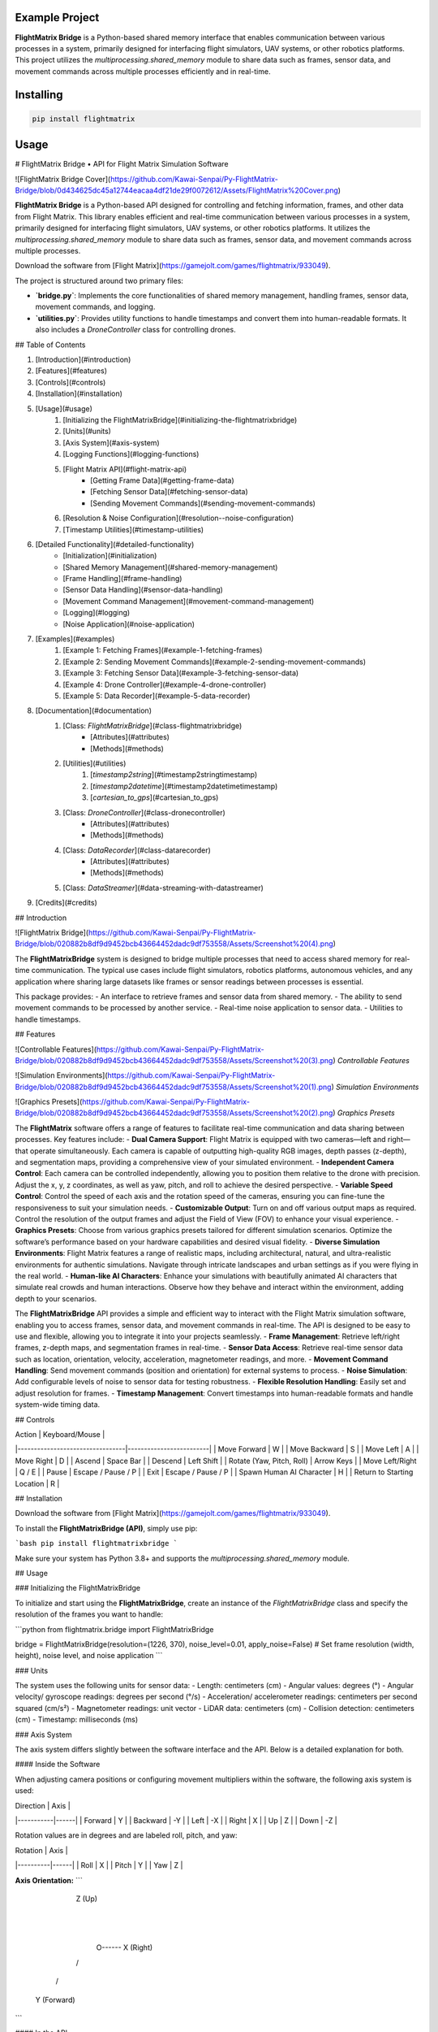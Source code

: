 Example Project
===============

**FlightMatrix Bridge** is a Python-based shared memory interface that enables communication between various processes in a system, primarily designed for interfacing flight simulators, UAV systems, or other robotics platforms. This project utilizes the `multiprocessing.shared_memory` module to share data such as frames, sensor data, and movement commands across multiple processes efficiently and in real-time.

Installing
============

.. code-block:: bash

    pip install flightmatrix

Usage
=====

# FlightMatrix Bridge • API for Flight Matrix Simulation Software

![FlightMatrix Bridge Cover](https://github.com/Kawai-Senpai/Py-FlightMatrix-Bridge/blob/0d434625dc45a12744eacaa4df21de29f0072612/Assets/FlightMatrix%20Cover.png)

**FlightMatrix Bridge** is a Python-based API designed for controlling and fetching information, frames, and other data from Flight Matrix. This library enables efficient and real-time communication between various processes in a system, primarily designed for interfacing flight simulators, UAV systems, or other robotics platforms. It utilizes the `multiprocessing.shared_memory` module to share data such as frames, sensor data, and movement commands across multiple processes.

Download the software from [Flight Matrix](https://gamejolt.com/games/flightmatrix/933049).

The project is structured around two primary files:

- **`bridge.py`**: Implements the core functionalities of shared memory management, handling frames, sensor data, movement commands, and logging.
- **`utilities.py`**: Provides utility functions to handle timestamps and convert them into human-readable formats. It also includes a `DroneController` class for controlling drones.

## Table of Contents

1. [Introduction](#introduction)
2. [Features](#features)
3. [Controls](#controls)
4. [Installation](#installation)
5. [Usage](#usage)
    1. [Initializing the FlightMatrixBridge](#initializing-the-flightmatrixbridge)
    2. [Units](#units)
    3. [Axis System](#axis-system)
    4. [Logging Functions](#logging-functions)
    5. [Flight Matrix API](#flight-matrix-api)
        - [Getting Frame Data](#getting-frame-data)
        - [Fetching Sensor Data](#fetching-sensor-data)
        - [Sending Movement Commands](#sending-movement-commands)
    6. [Resolution & Noise Configuration](#resolution--noise-configuration)
    7. [Timestamp Utilities](#timestamp-utilities)
6. [Detailed Functionality](#detailed-functionality)
    - [Initialization](#initialization)
    - [Shared Memory Management](#shared-memory-management)
    - [Frame Handling](#frame-handling)
    - [Sensor Data Handling](#sensor-data-handling)
    - [Movement Command Management](#movement-command-management)
    - [Logging](#logging)
    - [Noise Application](#noise-application)
7. [Examples](#examples)
    1. [Example 1: Fetching Frames](#example-1-fetching-frames)
    2. [Example 2: Sending Movement Commands](#example-2-sending-movement-commands)
    3. [Example 3: Fetching Sensor Data](#example-3-fetching-sensor-data)
    4. [Example 4: Drone Controller](#example-4-drone-controller)
    5. [Example 5: Data Recorder](#example-5-data-recorder)
8. [Documentation](#documentation)
    1. [Class: `FlightMatrixBridge`](#class-flightmatrixbridge)
        - [Attributes](#attributes)
        - [Methods](#methods) 
    2. [Utilities](#utilities)
        1. [`timestamp2string`](#timestamp2stringtimestamp)
        2. [`timestamp2datetime`](#timestamp2datetimetimestamp)
        3. [`cartesian_to_gps`](#cartesian_to_gps)
    3. [Class: `DroneController`](#class-dronecontroller)
          - [Attributes](#attributes)
          - [Methods](#methods)
    4. [Class: `DataRecorder`](#class-datarecorder)
          - [Attributes](#attributes)
          - [Methods](#methods)
    5. [Class: `DataStreamer`](#data-streaming-with-datastreamer)
9. [Credits](#credits)

## Introduction

![FlightMatrix Bridge](https://github.com/Kawai-Senpai/Py-FlightMatrix-Bridge/blob/020882b8df9d9452bcb43664452dadc9df753558/Assets/Screenshot%20(4).png)

The **FlightMatrixBridge** system is designed to bridge multiple processes that need to access shared memory for real-time communication. The typical use cases include flight simulators, robotics platforms, autonomous vehicles, and any application where sharing large datasets like frames or sensor readings between processes is essential.

This package provides:
- An interface to retrieve frames and sensor data from shared memory.
- The ability to send movement commands to be processed by another service.
- Real-time noise application to sensor data.
- Utilities to handle timestamps.

## Features

![Controllable Features](https://github.com/Kawai-Senpai/Py-FlightMatrix-Bridge/blob/020882b8df9d9452bcb43664452dadc9df753558/Assets/Screenshot%20(3).png)
*Controllable Features*

![Simulation Environments](https://github.com/Kawai-Senpai/Py-FlightMatrix-Bridge/blob/020882b8df9d9452bcb43664452dadc9df753558/Assets/Screenshot%20(1).png)
*Simulation Environments*

![Graphics Presets](https://github.com/Kawai-Senpai/Py-FlightMatrix-Bridge/blob/020882b8df9d9452bcb43664452dadc9df753558/Assets/Screenshot%20(2).png)
*Graphics Presets*

The **FlightMatrix** software offers a range of features to facilitate real-time communication and data sharing between processes. Key features include:
- **Dual Camera Support**: Flight Matrix is equipped with two cameras—left and right—that operate simultaneously. Each camera is capable of outputting high-quality RGB images, depth passes (z-depth), and segmentation maps, providing a comprehensive view of your simulated environment.
- **Independent Camera Control**: Each camera can be controlled independently, allowing you to position them relative to the drone with precision. Adjust the x, y, z coordinates, as well as yaw, pitch, and roll to achieve the desired perspective.
- **Variable Speed Control**: Control the speed of each axis and the rotation speed of the cameras, ensuring you can fine-tune the responsiveness to suit your simulation needs.
- **Customizable Output**: Turn on and off various output maps as required. Control the resolution of the output frames and adjust the Field of View (FOV) to enhance your visual experience.
- **Graphics Presets**: Choose from various graphics presets tailored for different simulation scenarios. Optimize the software’s performance based on your hardware capabilities and desired visual fidelity.
- **Diverse Simulation Environments**: Flight Matrix features a range of realistic maps, including architectural, natural, and ultra-realistic environments for authentic simulations. Navigate through intricate landscapes and urban settings as if you were flying in the real world.
- **Human-like AI Characters**: Enhance your simulations with beautifully animated AI characters that simulate real crowds and human interactions. Observe how they behave and interact within the environment, adding depth to your scenarios.

The **FlightMatrixBridge** API provides a simple and efficient way to interact with the Flight Matrix simulation software, enabling you to access frames, sensor data, and movement commands in real-time. The API is designed to be easy to use and flexible, allowing you to integrate it into your projects seamlessly.
- **Frame Management**: Retrieve left/right frames, z-depth maps, and segmentation frames in real-time.
- **Sensor Data Access**: Retrieve real-time sensor data such as location, orientation, velocity, acceleration, magnetometer readings, and more.
- **Movement Command Handling**: Send movement commands (position and orientation) for external systems to process.
- **Noise Simulation**: Add configurable levels of noise to sensor data for testing robustness.
- **Flexible Resolution Handling**: Easily set and adjust resolution for frames.
- **Timestamp Management**: Convert timestamps into human-readable formats and handle system-wide timing data.

## Controls

| Action                          | Keyboard/Mouse          |
|---------------------------------|-------------------------|
| Move Forward                    | W                       |
| Move Backward                   | S                       |
| Move Left                       | A                       |
| Move Right                      | D                       |
| Ascend                          | Space Bar               |
| Descend                         | Left Shift              |
| Rotate (Yaw, Pitch, Roll)       | Arrow Keys              |
| Move Left/Right                 | Q / E                   |
| Pause                           | Escape / Pause / P      |
| Exit                            | Escape / Pause / P      |
| Spawn Human AI Character        | H                       |
| Return to Starting Location     | R                       |

## Installation

Download the software from [Flight Matrix](https://gamejolt.com/games/flightmatrix/933049).

To install the **FlightMatrixBridge (API)**, simply use pip:

```bash
pip install flightmatrixbridge
```

Make sure your system has Python 3.8+ and supports the `multiprocessing.shared_memory` module.

## Usage

### Initializing the FlightMatrixBridge

To initialize and start using the **FlightMatrixBridge**, create an instance of the `FlightMatrixBridge` class and specify the resolution of the frames you want to handle:

```python
from flightmatrix.bridge import FlightMatrixBridge

bridge = FlightMatrixBridge(resolution=(1226, 370), noise_level=0.01, apply_noise=False)  # Set frame resolution (width, height), noise level, and noise application
```

### Units

The system uses the following units for sensor data:
- Length: centimeters (cm)
- Angular values: degrees (°)
- Angular velocity/ gyroscope readings: degrees per second (°/s)
- Acceleration/ accelerometer readings: centimeters per second squared (cm/s²) 
- Magnetometer readings: unit vector
- LiDAR data: centimeters (cm)
- Collision detection: centimeters (cm)
- Timestamp: milliseconds (ms)

### Axis System

The axis system differs slightly between the software interface and the API. Below is a detailed explanation for both.

#### Inside the Software

When adjusting camera positions or configuring movement multipliers within the software, the following axis system is used:

| Direction | Axis |
|-----------|------|
| Forward   | Y    |
| Backward  | -Y   |
| Left      | -X   |
| Right     | X    |
| Up        | Z    |
| Down      | -Z   |

Rotation values are in degrees and are labeled roll, pitch, and yaw:

| Rotation | Axis |
|----------|------|
| Roll     | X    |
| Pitch    | Y    |
| Yaw      | Z    |

**Axis Orientation:**
```
       Z (Up)
        |
        |
        |
        O------ X (Right)
       /
      /
     Y (Forward)
```

#### In the API

The API uses a different axis system for movement commands and sensor data:

| Direction | Axis |
|-----------|------|
| Forward   | X    |
| Backward  | -X   |
| Left      | -Y   |
| Right     | X    |
| Up        | Z    |
| Down      | -Z   |

Rotation values are in degrees and are labeled roll, pitch, and yaw:

| Rotation | Axis |
|----------|------|
| Roll     | X    |
| Pitch    | Y    |
| Yaw      | Z    |

**Axis Orientation:**
```
       Z (Up)
        |
        |
        |
        O------ Y (Right)
       /
      /
     X (Forward)
```

### Logging Functions

You can configure logging based on your needs. The logging system provides flexibility to output logs either to the console or a file, and supports different log levels (`DEBUG`, `INFO`, `WARNING`, `ERROR`, `SUCCESS`).

```python
# Set log level to 'DEBUG'
bridge.set_log_level('DEBUG')

# Enable logging to file
bridge.set_write_to_file(True)
```

### Flight Matrix API

The core functionalities include retrieving frames, fetching sensor data, and sending movement commands.

#### Getting Frame Data

You can retrieve frames from both the left and right cameras. You also have access to depth and segmentation data.

```python
# Retrieve right camera frame
right_frame = bridge.get_right_frame()

# Retrieve left camera frame
left_frame = bridge.get_left_frame()

# Retrieve z-depth for the right camera
right_zdepth = bridge.get_right_zdepth()

# Retrieve segmentation frame for the left camera
left_seg = bridge.get_left_seg()
```

#### Fetching Sensor Data

The bridge allows real-time access to sensor data from the shared memory block. This data includes location, orientation, velocity, acceleration, and more.

```python
sensor_data = bridge.get_sensor_data()
print(sensor_data)
```

#### Sending Movement Commands

To send movement commands (position and orientation) to a system, use the `send_movement_command` method.

```python
# Send movement command (x, y, z, roll, pitch, yaw)
bridge.send_movement_command(1.0, 2.0, 3.0, 0.1, 0.2, 0.3)
```

### Resolution & Noise Configuration

You can adjust the frame resolution dynamically and control noise levels applied to sensor data.

```python
# Set a new resolution for frames
bridge.set_resolution(1280, 720)

# Set noise level for sensor data
bridge.set_noise_level(0.05)

# Enable or disable noise application
bridge.set_apply_noise(True)
```

### Timestamp Utilities

The `utilities.py` file provides functions to convert timestamps from milliseconds into human-readable formats and to `datetime` objects.

```python
from flightmatrix.utilities import timestamp2string, timestamp2datetime

# Convert timestamp to string
timestamp_string = timestamp2string(1633029600000)
print(timestamp_string)  # Output: '2021-10-01 00:00:00:000'

# Convert timestamp to datetime object
timestamp_dt = timestamp2datetime(1633029600000)
print(timestamp_dt)  # Output: datetime object in UTC
```

## Detailed Functionality

### Initialization

Upon initialization, the `FlightMatrixBridge` class sets up shared memory blocks for frames, sensor data, and movement commands. It also configures the resolution and frame shapes.

### Shared Memory Management

The shared memory blocks are initialized using `multiprocessing.shared_memory.SharedMemory`, providing fast, low-latency access to the data. Each memory block corresponds to specific data types like frames, sensor readings, or movement commands.

The memory block names and their associated data are defined in the `memory_names` dictionary within the `FlightMatrixBridge` class:

- `right_frame`: Stores the right camera frame.
- `left_frame`: Stores the left camera frame.
- `right_zdepth`: Z-depth map for the right camera.
- `left_zdepth`: Z-depth map for the left camera.
- `right_seg`: Segmentation data for the right camera.
- `left_seg`: Segmentation data for the left camera.
- `sensor_data`: Sensor data shared memory.
- `movement_command`: Memory block for sending movement commands.

### Frame Handling

Frames can be retrieved from the shared memory using the `_get_frame` method. The frames are stored as NumPy arrays and can be either 1-channel (grayscale) or 3-channel (RGB).

### Sensor Data Handling

The `get_sensor_data` method retrieves sensor readings from the shared memory. The sensor data includes:

- Location `(x, y, z)` in *centimeters*
- Orientation `(roll, pitch, yaw)` in *degrees*
- gyroscope `(x, y, z)` in *degrees per second*
- accelerometer `(x, y, z)` in *cm/s^2*
- Magnetometer readings `(x, y, z)` in *unit vector*
- LiDAR data `(LiDARForward, LiDARBackward, LiDARLeft, LiDARRight, LiDARBottom) or (Y, -Y, -X, X, -Z)` in *centimeters*
- Collision detection status `(True/False, LocationX, LocationY, LocationZ)` in *centimeters*
- Timestamp in *milliseconds*

### Movement Command Management

Movement commands are written to shared memory using `send_movement_command`. These commands include the position and orientation of the system and are stored as six floating-point values.

### Logging

The logging system is highly configurable and provides essential feedback about the system's operations. You can adjust the verbosity of the logs and decide whether to write them to a file.

### Noise Application

To simulate real-world noise in sensor data, noise can be added using Gaussian distribution. This feature is optional and can be enabled/disabled dynamically.

## Examples

### Example 1: Fetching Frames

```python
import cv2
from flightmatrix.bridge import FlightMatrixBridge
from flightmatrix.utilities import timestamp2string
import ultraprint.common as p

# Initialize the FlightMatrixBridge
bridge = FlightMatrixBridge()

# Start a loop to continuously fetch and display frames
while True:
    # Fetch the left and right frames
    left_frame_data = bridge.get_left_frame()
    right_frame_data = bridge.get_right_frame()

    # Fetch the z-depth frames for both left and right
    left_zdepth_data = bridge.get_left_zdepth()
    right_zdepth_data = bridge.get_right_zdepth()

    # Retrieve the actual frame arrays and timestamps
    left_frame = left_frame_data['frame']
    right_frame = right_frame_data['frame']

    left_zdepth = left_zdepth_data['frame']
    right_zdepth = right_zdepth_data['frame']
    
    left_timestamp = left_frame_data['timestamp']
    right_timestamp = right_frame_data['timestamp']

    # Convert timestamps to human-readable format
    left_timestamp = timestamp2string(left_timestamp)
    right_timestamp = timestamp2string(right_timestamp)

    # Display the frames in OpenCV windows
    cv2.imshow("Left Frame", left_frame)
    cv2.imshow("Right Frame", right_frame)

    cv2.imshow("Left Z-Depth", left_zdepth)
    cv2.imshow("Right Z-Depth", right_zdepth)

    # Print timestamps for each frame (optional)
    p.purple(f"Left Frame Timestamp: {left_timestamp}")
    p.purple(f"Right Frame Timestamp: {right_timestamp}")

    # Print timestamps for z-depth frames (optional)
    p.lgray(f"Left Z-Depth Timestamp: {left_timestamp}")
    p.lgray(f"Right Z-Depth Timestamp: {right_timestamp}")

    # Break the loop when 'q' is pressed
    if cv2.waitKey(1) & 0xFF == ord('q'):
        break

# Release OpenCV windows
cv2.destroyAllWindows()
```

### Example 2: Sending Movement Commands

```python
from flightmatrix.bridge import FlightMatrixBridge

# Initialize the bridge
bridge = FlightMatrixBridge()

# Send a movement command (x, y, z, roll, pitch, yaw)
bridge.send_movement_command(0.5, 1.0, 0.8, 0.0, 0.1, 0.2)
```

In order to reset/stop the movement, you can send a command with all zeros:

```python
bridge.send_movement_command(0.0, 0.0, 0.0, 0.0, 0.0, 0.0)
```

### Example 3: Fetching Sensor Data

```python
from flightmatrix.bridge import FlightMatrixBridge

# Initialize the bridge
bridge = FlightMatrixBridge(resolution=(1226, 370), noise_level=0.01, apply_noise=False)  # Set frame resolution (width, height), noise level, and noise application

# Fetch sensor data
sensor_data = bridge.get_sensor_data()

# Check for errors
if sensor_data.get('error'):
    print("Error fetching sensor data:", sensor_data['error'])
else:
    # Extract sensor readings
    location = sensor_data['location']
    orientation = sensor_data['orientation']
    gyroscope = sensor_data['gyroscope']
    accelerometer = sensor_data['accelerometer']
    magnetometer = sensor_data['magnetometer']
    lidar = sensor_data['lidar']
    collision = sensor_data['collision']
    timestamp = sensor_data['timestamp']

    # Display sensor data in a readable format
    print("Sensor Data:")
    print("-----------------------")
    print(f"Timestamp: {timestamp} ms")
    print(f"Location (cm): X={location[0]:.2f}, Y={location[1]:.2f}, Z={location[2]:.2f}")
    print(f"Orientation (degrees): Roll={orientation[0]:.2f}, Pitch={orientation[1]:.2f}, Yaw={orientation[2]:.2f}")
    print(f"Gyroscope (deg/s): X={gyroscope[0]:.2f}, Y={gyroscope[1]:.2f}, Z={gyroscope[2]:.2f}")
    print(f"Accelerometer (cm/s²): X={accelerometer[0]:.2f}, Y={accelerometer[1]:.2f}, Z={accelerometer[2]:.2f}")
    print(f"Magnetometer (unit vector): X={magnetometer[0]:.2f}, Y={magnetometer[1]:.2f}, Z={magnetometer[2]:.2f}")
    print(f"LiDAR Data (cm): Forward={lidar[0]:.2f}, Backward={lidar[1]:.2f}, Left={lidar[2]:.2f}, Right={lidar[3]:.2f}, Bottom={lidar[4]:.2f}")
    print(f"Collision Detection: Status={collision[0]}, Location (cm): X={collision[1]:.2f}, Y={collision[2]:.2f}, Z={collision[3]:.2f}")

```

### Example 4: Drone Controller

```python

from flightmatrix.bridge import FlightMatrixBridge
from flightmatrix.utilities import DroneController

# Example Usage
bridge = FlightMatrixBridge()
drone = DroneController(bridge)

# Move forward by 1.0 (positive y-axis)
drone.move_forward(1.0)

# Ascend by 0.5 (positive z-axis)
drone.ascend(0.5)

# Rotate in yaw by 0.3
drone.rotate_yaw(0.3)

# Stop only rotation (keep movement intact)
drone.stop_rotation()

# Stop all movement and rotation
drone.stop()

# Hover in place and rotate at 0.5 speed for 5 seconds
drone.hover_and_rotate(0.5, 5)
  
```

### Example 5: Data Recorder

```python

from flightmatrix.bridge import FlightMatrixBridge
from flightmatrix.utilities import DataRecorder
import time

# Example usage (Record data each second for 120 seconds)
if __name__ == "__main__":
    bridge = FlightMatrixBridge()
    recorder = DataRecorder(bridge, base_dir="Sample_Recordings", 
                            record_left_frame=True, 
                            record_right_frame=True, 
                            record_left_zdepth=True, 
                            record_right_zdepth=True, 
                            record_left_seg=True, 
                            record_right_seg=True, 
                            record_sensor_data=True,
                            record_sensor_data_interval=1)
    
    recorder.start_recording()

    time.sleep(120)  # Record for 120 seconds

    recorder.stop_recording()
```

## Documentation

#### Class: `FlightMatrixBridge`
This class interfaces with the Flight Matrix system using shared memory for inter-process communication. It manages frames, timestamps, and movement commands, enabling seamless data sharing between processes.

---

##### **Attributes:**

- `width (int)`: The width of the frame, initialized by the resolution provided.
  
- `height (int)`: The height of the frame, initialized by the resolution provided.

- `frame_shape (tuple)`: Tuple representing the shape of the frame as `(height, width)`.

- `frame_shape_3ch (tuple)`: Tuple representing the shape of the frame with 3 channels as `(height, width, 3)`.

- `noise_level (float)`: Specifies the level of noise to be applied. Defaults to `0.01`.

- `apply_noise (bool)`: Boolean flag that determines whether noise should be applied. Defaults to `False`.

- `memory_names (dict)`: Dictionary mapping keys to shared memory block names. Used for storing frame, depth, segmentation, and movement command data.

- `log (Logger)`: A logger instance used for logging events and debugging messages.

- `shm (dict)`: Dictionary storing the shared memory objects for frame data.

- `shm_timestamps (dict)`: Dictionary storing the shared memory objects for timestamps.

- `num_floats (int)`: Number of float values stored in shared memory for movement commands. Defaults to `6`. Do not edit this value.

---

##### **Methods:**

---

###### **`__init__(self, resolution=(1226, 370), noise_level=0.01, apply_noise=False)`**

**Description:**  
Initializes the `FlightMatrixBridge` class by setting up shared memory, logging, and configuring noise settings.

**Args:**  
- `resolution (tuple, optional)`: A tuple specifying the frame's width and height. Defaults to `(1226, 370)`.
- `noise_level (float, optional)`: Specifies the level of noise to be applied to sensor data. Defaults to `0.01`.
- `apply_noise (bool, optional)`: Boolean flag that determines whether noise should be applied to sensor data. Defaults to `False`.

**Example:**
```python
bridge = FlightMatrixBridge(resolution=(800, 600), noise_level=0.05, apply_noise=True)
```

---

###### **`set_log_level(self, log_level='INFO')`**

**Description:**  
Sets the logging level for the logger instance to control the verbosity of log output.

**Args:**  
- `log_level (str)`: Desired log level (`'DEBUG'`, `'INFO'`, `'WARNING'`, `'ERROR'`). Default is `'INFO'`.

**Returns:**  
None.

**Example:**
```python
bridge.set_log_level('DEBUG')
```

---

###### **`set_write_to_file(self, write_to_file)`**

**Description:**  
Sets whether the logging should be written to a file or not.

**Args:**  
- `write_to_file (bool)`: If `True`, log messages will be written to a file; otherwise, they won't.

**Returns:**  
None.

**Example:**
```python
bridge.set_write_to_file(True)
```

---

###### **`_initialize_shared_memory(self)`**

**Description:**  
Initializes shared memory blocks for frames and timestamps based on the keys stored in `memory_names`. If the shared memory block for a specific key is not available, a warning will be logged.

**Raises:**  
- `FileNotFoundError`: If the shared memory block for a key does not exist.

**Returns:**  
None.

**Example:**
```python
bridge._initialize_shared_memory()
```

---

###### **`_initialize_movement_command_memory(self)`**

**Description:**  
Sets up shared memory for movement commands (`x, y, z, roll, pitch, yaw`) and an availability flag. If the shared memory block exists, it will attach to it; otherwise, it will create a new block.

**Raises:**  
- `FileExistsError`: If the shared memory block already exists when trying to create it.

**Returns:**  
None.

**Example:**
```python
bridge._initialize_movement_command_memory()
```

---

###### **`_get_frame(self, key, channels=3)`**

**Description:**  
Retrieves a frame from shared memory. Handles both 3-channel and single-channel frame retrieval.

**Args:**  
- `key (str)`: Key identifying the shared memory segment.
- `channels (int, optional)`: Number of channels in the frame, default is `3`.

**Returns:**  
- `dict`: A dictionary with:
  - `'frame' (np.ndarray or None)`: The retrieved frame or `None` if an error occurred.
  - `'timestamp' (any or None)`: The timestamp associated with the frame or `None` if an error occurred.
  - `'error' (str or None)`: Error message, if any.

**Raises:**  
- `Warning`: If shared memory is not available or if there is a resolution mismatch.

**Example:**
```python
frame_data = bridge._get_frame('right_frame', channels=3)
```

---

###### **`_get_timestamp(self, key)`**

**Description:**  
Retrieves the timestamp associated with the frame stored in shared memory.

**Args:**  
- `key (str)`: Key identifying the shared memory segment for the timestamp.

**Returns:**  
- `int or None`: The timestamp as an integer, or `None` if not available.

**Example:**
```python
timestamp = bridge._get_timestamp('right_frame')
```

---

###### **`add_noise(self, data)`**

**Description:**  
Adds Gaussian noise to the given data based on the configured noise level.

**Args:**  
- `data (np.ndarray)`: The data (typically a frame) to which noise will be added.

**Returns:**  
- `np.ndarray`: The noisy data.

**Example:**
```python
noisy_frame = bridge.add_noise(frame_data)
```

---

###### **`get_sensor_data(self)`**

**Description:**  
Retrieves sensor data from shared memory and returns it as a dictionary.  
If the sensor data is not available in shared memory, a warning is logged,  
and a dictionary with all sensor fields set to None and an error message is returned.  
The sensor data includes:
- location: 3 floats representing the location coordinates.
- orientation: 3 floats representing the orientation.
- gyroscope: 3 floats representing the gyroscope readings.
- accelerometer: 3 floats representing the accelerometer readings.
- magnetometer: 3 floats representing the magnetometer readings.
- lidar: 5 floats representing the lidar readings.
- collision: 4 floats representing the collision data.
- timestamp: The timestamp of the sensor data.

If noise application is enabled, noise is added to the gyroscope, accelerometer,  
magnetometer, and lidar data.

**Returns:**  
- `dict`: A dictionary containing the sensor data or an error message if the data is not available.

**Example:**
```python
sensor_data = bridge.get_sensor_data()
```

---

###### **`send_movement_command(self, x, y, z, roll, pitch, yaw)`**

**Description:**  
Sends movement command values (`x, y, z, roll, pitch, yaw`) to the shared memory block.

**Args:**  
- `x (float)`: Movement in the X-axis.
- `y (float)`: Movement in the Y-axis.
- `z (float)`: Movement in the Z-axis.
- `roll (float)`: Roll rotation.
- `pitch (float)`: Pitch rotation.
- `yaw (float)`: Yaw rotation.

**Returns:**  
None.

**Example:**
```python
bridge.send_movement_command(1.0, 0.5, -1.0, 0.2, 0.1, -0.3)
```

---

###### **`_write_movement_command(self, commands)`**

**Description:**  
Writes the movement commands to shared memory.

**Args:**  
- `commands (list of float)`: List of movement command values (`[x, y, z, roll, pitch, yaw]`).

**Returns:**  
None.

**Example:**
```python
bridge._write_movement_command([1.0, 0.5, -1.0, 0.2, 0.1, -0.3])
```

---

###### **`set_resolution(self, width, height)`**

**Description:**  
Sets the resolution of the frames by updating the `width` and `height` attributes and recalculating the frame shapes.

**Args:**  
- `width (int)`: Width of the frames.
- `height (int)`: Height of the frames.

**Returns:**  
None.

**Example:**
```python
bridge.set_resolution(800, 600)
```

---

###### **`set_noise_level(self, noise_level)`**

**Description:**  
Sets the noise level for the frames.

**Args:**  
- `noise_level (float)`: The level of noise to apply.

**Returns:**  
None.

**Example:**
```python
bridge.set_noise_level(0.05)
```

---

###### **`set_apply_noise(self, apply_noise)`**

**Description:**  
Sets whether noise should be applied to frames.

**Args:**  
- `apply_noise (bool)`: Whether to apply noise (`True` or `False`).

**Returns:**  
None.

**Example:**
```python
bridge.set_apply_noise(True)
```

---

###### **`get_right_frame(self)`**

**Description:**  
Retrieves the right frame from shared memory.

**Returns:**  
- `dict`: A dictionary with:
  - `'frame' (np.ndarray or None)`: The retrieved right frame or `None` if an error occurred.
  - `'timestamp' (int or None)`: The timestamp associated with the right frame or `None` if an error occurred.
  - `'error' (str or None)`: Error message, if any.

**Example:**
```python
right_frame_data = bridge.get_right_frame()
```

---

###### **`get_left_frame(self)`**

**Description:**  
Retrieves the left frame from shared memory.

**Returns:**  
- `dict`: A dictionary with:
  - `'frame' (np.ndarray or None)`: The retrieved left frame or `None` if an error occurred.
  - `'timestamp' (int or None)`: The timestamp associated with the left frame or `None` if an error occurred.
  - `'error' (str or None)`: Error message, if any.

**Example:**
```python
left_frame_data = bridge.get_left_frame()
```

---

###### **`get_right_zdepth(self)`**

**Description:**  
Retrieves the right depth frame from shared memory.

**Returns:**  
- `dict`: A dictionary with:
  - `'frame' (np.ndarray or None)`: The retrieved right depth frame or `None` if an error occurred.
  - `'timestamp' (int or None)`: The timestamp associated with the right depth frame or `None` if an error occurred.
  - `'error' (str or None)`: Error message, if any.

**Example:**
```python
right_zdepth_data = bridge.get_right_zdepth()
```

---

###### **`get_left_zdepth(self)`**

**Description:**  
Retrieves the left depth frame from shared memory.

**Returns:**  
- `dict`: A dictionary with:
  - `'frame' (np.ndarray or None)`: The retrieved left depth frame or `None` if an error occurred.
  - `'timestamp' (int or None)`: The timestamp associated with the left depth frame or `None` if an error occurred.
  - `'error' (str or None)`: Error message, if any.

**Example:**
```python
left_zdepth_data = bridge.get_left_zdepth()
```

---

###### **`get_right_seg(self)`**

**Description:**  
Retrieves the right segmentation frame from shared memory.

**Returns:**  
- `dict`: A dictionary with:
  - `'frame' (np.ndarray or None)`: The retrieved right segmentation frame or `None` if an error occurred.
  - `'timestamp' (int or None)`: The timestamp associated with the right segmentation frame or `None` if an error occurred.
  - `'error' (str or None)`: Error message, if any.

**Example:**
```python
right_segmentation_data = bridge.get_right_seg()
```

---

###### **`get_left_seg(self)`**

**Description:**  
Retrieves the left segmentation frame from shared memory.

**Returns:**  
- `dict`: A dictionary with:
  - `'frame' (np.ndarray or None)`: The retrieved left segmentation frame or `None` if an error occurred.
  - `'timestamp' (int or None)`: The timestamp associated with the left segmentation frame or `None` if an error occurred.
  - `'error' (str or None)`: Error message, if any.

**Example:**
```python
left_segmentation_data = bridge.get_left_seg()
```

---

#### 2. Utilities
   
##### 1. **`timestamp2string`**

**Description:**  
Converts a timestamp in milliseconds to a human-readable string format.

**Args:**  
- `timestamp (int)`: The timestamp in milliseconds.

**Returns:**  
- `str`: Formatted timestamp as a string in the format 'YYYY-MM-DD HH:MM:SS:fff'.

**Example:**
```python
formatted_time = timestamp2string(1609459200000)
# Output: '2021-01-01 00:00:00:000'
```

---

##### 2. **`timestamp2datetime`**

**Description:**  
Converts a timestamp in milliseconds to a `datetime` object in UTC.

**Args:**  
- `timestamp (int)`: The timestamp in milliseconds.

**Returns:**  
- `datetime`: The corresponding `datetime` object in UTC.

**Example:**
```python
datetime_obj = timestamp2datetime(1609459200000)
# Output: datetime(2021, 1, 1, 0, 0, 0, tzinfo=timezone.utc)
```

---

#### 3. `cartesian_to_gps`

**Description:**  
Converts Cartesian coordinates to GPS coordinates (latitude, longitude, altitude).

**Args:**  
- `x (float)`: X coordinate in centimeters.
- `y (float)`: Y coordinate in centimeters.
- `z (float)`: Z coordinate in centimeters.
- `origin_lat (float, optional)`: Latitude of the origin point in degrees. Defaults to 22.583047.
- `origin_lon (float, optional)`: Longitude of the origin point in degrees. Defaults to 88.45859783333334.
- `origin_alt (float, optional)`: Altitude of the origin point in meters. Defaults to 0.
- `add_noise (bool, optional)`: Whether to add noise to the GPS coordinates. Defaults to False.
- `lat_long_noise_amt (float, optional)`: Amount of noise to add to latitude and longitude. Defaults to 0.0001.
- `alt_noise_amt (float, optional)`: Amount of noise to add to altitude. Defaults to 0.1.
- `earth_radius (float, optional)`: Radius of the Earth in meters. Defaults to 6378137 (meters).

**Returns:**  
- `tuple`: A tuple containing the latitude, longitude, and altitude in meters.

**Example:**
```python
latitude, longitude, altitude = cartesian_to_gps(1000, 2000, 300)
```

---

#### Class: `DroneController`
This class provides an interface to control the drone's movements by sending commands to the flight matrix system. It allows the drone to move along the x, y, and z axes and rotate around the roll, pitch, and yaw axes.

---

##### **Attributes:**

- `bridge (FlightMatrixBridge)`: The bridge object used to communicate with the drone.
- `current_x (float)`: Current x-coordinate position, initialized to `0.0`.
- `current_y (float)`: Current y-coordinate position, initialized to `0.0`.
- `current_z (float)`: Current z-coordinate position, initialized to `0.0`.
- `current_roll (float)`: Current roll angle, initialized to `0.0`.
- `current_pitch (float)`: Current pitch angle, initialized to `0.0`.
- `current_yaw (float)`: Current yaw angle, initialized to `0.0`.

---

##### **Methods:**

###### **`__init__(self, bridge_object: FlightMatrixBridge)`**

**Description:**  
Initializes the `DroneController` class by linking it to a `FlightMatrixBridge` object and setting the initial drone movement parameters to zero.

**Args:**  
- `bridge_object (FlightMatrixBridge)`: An instance of `FlightMatrixBridge` for communication with the flight matrix system.

**Example:**  
```python
bridge = FlightMatrixBridge()
drone_controller = DroneController(bridge)
```

---

###### **`_send_command(self)`**

**Description:**  
Sends the current positional and rotational state (x, y, z, roll, pitch, yaw) as movement commands to the drone.

**Returns:**  
None

**Example:**  
```python
drone_controller._send_command()
```

---

###### **`move_x(self, value)`**

**Description:**  
Moves the drone to a specified x-coordinate.

**Args:**  
- `value (float)`: The x-coordinate to move to.

**Returns:**  
None

**Example:**  
```python
drone_controller.move_x(10.5)  # Move drone to x = 10.5
```

---

###### **`move_y(self, value)`**

**Description:**  
Moves the drone to a specified y-coordinate (left or right).

**Args:**  
- `value (float)`: The y-coordinate to move to.

**Returns:**  
None

**Example:**  
```python
drone_controller.move_y(-5.2)  # Move drone to y = -5.2
```

---

###### **`move_z(self, value)`**

**Description:**  
Moves the drone to a specified z-coordinate (up or down).

**Args:**  
- `value (float)`: The z-coordinate to move to.

**Returns:**  
None

**Example:**  
```python
drone_controller.move_z(15.0)  # Move drone up to z = 15.0
```

---

###### **`rotate_roll(self, value)`**

**Description:**  
Rotates the drone to a specified roll angle.

**Args:**  
- `value (float)`: The roll angle to rotate to.

**Returns:**  
None

**Example:**  
```python
drone_controller.rotate_roll(30.0)  # Rotate drone to a roll angle of 30 degrees
```

---

###### **`rotate_pitch(self, value)`**

**Description:**  
Rotates the drone to a specified pitch angle.

**Args:**  
- `value (float)`: The pitch angle to rotate to.

**Returns:**  
None

**Example:**  
```python
drone_controller.rotate_pitch(-15.0)  # Rotate drone to a pitch angle of -15 degrees
```

---

###### **`rotate_yaw(self, value)`**

**Description:**  
Rotates the drone to a specified yaw angle.

**Args:**  
- `value (float)`: The yaw angle to rotate to, in degrees.

**Returns:**  
None

**Example:**  
```python
drone_controller.rotate_yaw(90.0)  # Rotate drone to a yaw angle of 90 degrees
```

---

###### **`ascend(self, value)`**

**Description:**  
Ascends the drone by a specified value, increasing the current altitude.

**Args:**  
- `value (float)`: The amount to increase the altitude.

**Returns:**  
None

**Example:**  
```python
drone_controller.ascend(5.0)  # Ascend drone by 5 units
```

---

###### **`descend(self, value)`**

**Description:**  
Descends the drone by a specified value, decreasing the current altitude.

**Args:**  
- `value (float)`: The amount to decrease the altitude.

**Returns:**  
None

**Example:**  
```python
drone_controller.descend(3.0)  # Descend drone by 3 units
```

---

###### **`move_forward(self, value)`**

**Description:**  
Moves the drone forward by a specified value (positive y-axis).

**Args:**  
- `value (float)`: The amount to move forward.

**Returns:**  
None

**Example:**  
```python
drone_controller.move_forward(10.0)  # Move drone forward by 10 units
```

---

###### **`move_backward(self, value)`**

**Description:**  
Moves the drone backward by a specified value (negative y-axis).

**Args:**  
- `value (float)`: The amount to move backward.

**Returns:**  
None

**Example:**  
```python
drone_controller.move_backward(8.0)  # Move drone backward by 8 units
```

---

###### **`stop_movement(self)`**

**Description:**  
Stops all drone movements on the x, y, and z axes.

**Returns:**  
None

**Example:**  
```python
drone_controller.stop_movement()  # Stop all drone movements
```

---

#### Class: `DataRecorder`
The `DataRecorder` class is designed to record various types of data from a drone or robotic system using the FlightMatrix framework. It can capture visual frames, z-depth images, segmentation frames, and sensor data, all of which are stored in a structured manner for later analysis.

---

##### **Attributes:**

- `bridge (FlightMatrixBridge)`: The bridge object used to interface with the drone or robot's systems.
- `base_dir (str)`: The base directory where all recorded data will be stored.
- `record_left_frame (bool)`: Flag indicating whether to record the left visual frame (default: `False`).
- `record_right_frame (bool)`: Flag indicating whether to record the right visual frame (default: `False`).
- `record_left_zdepth (bool)`: Flag indicating whether to record the left z-depth frame (default: `False`).
- `record_right_zdepth (bool)`: Flag indicating whether to record the right z-depth frame (default: `False`).
- `record_left_seg (bool)`: Flag indicating whether to record the left segmentation frame (default: `False`).
- `record_right_seg (bool)`: Flag indicating whether to record the right segmentation frame (default: `False`).
- `record_sensor_data (bool)`: Flag indicating whether to record sensor data (default: `False`).
- `sensor_data_interval (float)`: The interval at which sensor data is recorded (default: `0.1` seconds).
- `threads (list)`: List to hold the thread objects for recording data.
- `stop_event (Event)`: Event used to signal the threads to stop.

---

##### **Methods:**

###### **`__init__(self, bridge: FlightMatrixBridge, base_dir: str, record_left_frame: bool = False, record_right_frame: bool = False, record_left_zdepth: bool = False, record_right_zdepth: bool = False, record_left_seg: bool = False, record_right_seg: bool = False, record_sensor_data: bool = False, record_sensor_data_interval: float = 0.1)`**

**Description:**  
Initializes the `DataRecorder` class with specified options for recording. It sets up directories for storing the recorded data based on user selections.

**Args:**  
- `bridge (FlightMatrixBridge)`: An instance of `FlightMatrixBridge` used to interact with the drone/robot.
- `base_dir (str)`: The directory to store recorded files.
- `record_left_frame (bool)`: If `True`, records the left visual frame.
- `record_right_frame (bool)`: If `True`, records the right visual frame.
- `record_left_zdepth (bool)`: If `True`, records the left z-depth frame.
- `record_right_zdepth (bool)`: If `True`, records the right z-depth frame.
- `record_left_seg (bool)`: If `True`, records the left segmentation frame.
- `record_right_seg (bool)`: If `True`, records the right segmentation frame.
- `record_sensor_data (bool)`: If `True`, records sensor data.
- `record_sensor_data_interval (float)`: Time interval for recording sensor data in seconds.

---

###### **`record_frames(self)`**

**Description:**  
Continuously captures and saves visual frames, z-depth frames, and segmentation frames until the recording is stopped. Each frame is saved with a timestamped filename.

---

###### **`record_sensors(self)`**

**Description:**  
Records sensor data at specified intervals, saving the readings to a CSV file. It checks for errors in the sensor data and handles them appropriately.

---

###### **`start_recording(self)`**

**Description:**  
Starts the recording process by launching separate threads for recording frames and sensor data, based on the user’s selections.

---

###### **`stop_recording(self)`**

**Description:**  
Stops the recording process by signaling the threads to finish and waits for them to join back.

---

##### **Example Usage:**

```python
if __name__ == "__main__":
    bridge = FlightMatrixBridge()
    recorder = DataRecorder(bridge, base_dir="Sample_Recordings", 
                            record_left_frame=True, 
                            record_right_frame=True, 
                            record_left_zdepth=True, 
                            record_right_zdepth=True, 
                            record_left_seg=True, 
                            record_right_seg=True, 
                            record_sensor_data=True,
                            record_sensor_data_interval=1)
    
    recorder.start_recording()

    time.sleep(10)  # Record for 10 seconds

    recorder.stop_recording()
```

###### **`is_recording_on(self)`**

**Description:**
Checks if the recording process is currently active.

**Returns:**
- `bool`: `True` if recording is active, `False` otherwise.

---

## Data Streaming with DataStreamer

The `DataStreamer` class provides a convenient way to stream data from the Flight Matrix system using callbacks. It allows you to subscribe to specific data streams (e.g., left frame, sensor data) and specify callback functions that are called whenever new data is available. Each data stream runs in its own thread, enabling parallel data fetching without one stream waiting for the other. You can also specify the interval at which data is fetched or set it to zero for the fastest possible streaming.

### Features

- **Subscribe to Data Streams**: Subscribe to specific data types you are interested in.
- **Parallel Data Fetching**: Each data stream runs in its own thread for efficient parallel processing.
- **Custom Callbacks**: Provide your own callback functions to process the data as it arrives.
- **Adjustable Fetch Interval**: Control the rate at which data is fetched by specifying the interval.

### Usage

#### Import and Initialize

```python
from flightmatrix.bridge import FlightMatrixBridge
from flightmatrix.utilities import DataStreamer

# Initialize the FlightMatrixBridge
bridge = FlightMatrixBridge()

# Initialize the DataStreamer
streamer = DataStreamer(bridge)
```

#### Subscribe to Data Streams

```python

import cv2

# Define a callback function for left frame data
def left_frame_callback(frame_data):
    frame = frame_data['frame']
    timestamp = frame_data['timestamp']
    cv2.imshow("Left Frame", frame)
    print("Left Frame Timestamp:", timestamp)

# Subscribe to the left frame data stream
streamer.subscribe("left_frame", left_frame_callback)

# Define a callback function for sensor data
def sensor_data_callback(sensor_data):
    print("Sensor Data:", sensor_data)

# Subscribe to the sensor data stream
streamer.subscribe("sensor_data", sensor_data_callback)
```

### Available Data Streams

- **left_frame**: Left visual frame data.
- **right_frame**: Right visual frame data.
- **left_zdepth**: Left z-depth frame data.
- **right_zdepth**: Right z-depth frame data.
- **left_seg**: Left segmentation frame data.
- **right_seg**: Right segmentation frame data.
- **sensor_data**: Sensor data from the drone or robot.

Use the `subscribe` method to subscribe to the desired data streams and provide a callback function to process the data as it arrives. The callback function will be called with the data as an argument whenever new data is available. for example, the `left_frame_callback` function will be called with the left frame data whenever a new frame is available. 

### Subscribing to Data Streams

```python
import cv2
from flightmatrix.bridge import FlightMatrixBridge
from flightmatrix.utilities import DataStreamer

def left_frame_callback(left_frame_data):
    left_frame = left_frame_data['frame']
    left_timestamp = left_frame_data['timestamp']
    cv2.imshow("Left Frame", left_frame)

    # Break the loop when 'q' is pressed
    if cv2.waitKey(1) & 0xFF == ord('q'):
        cv2.destroyAllWindows()

    print("Left Frame Timestamp:", left_timestamp)

def right_frame_callback(right_frame_data):
    right_frame = right_frame_data['frame']
    right_timestamp = right_frame_data['timestamp']
    cv2.imshow("Right Frame", right_frame)

    # Break the loop when 'q' is pressed
    if cv2.waitKey(1) & 0xFF == ord('q'):
        cv2.destroyAllWindows()

    print("Right Frame Timestamp:", right_timestamp)

def left_zdepth_callback(left_zdepth_data):
    left_zdepth = left_zdepth_data['frame']
    left_timestamp = left_zdepth_data['timestamp']
    cv2.imshow("Left Z-Depth", left_zdepth)

    # Break the loop when 'q' is pressed
    if cv2.waitKey(1) & 0xFF == ord('q'):
        cv2.destroyAllWindows()

    print("Left Z-Depth Timestamp:", left_timestamp)

def right_zdepth_callback(right_zdepth_data):
    right_zdepth = right_zdepth_data['frame']
    right_timestamp = right_zdepth_data['timestamp']
    cv2.imshow("Right Z-Depth", right_zdepth)

    # Break the loop when 'q' is pressed
    if cv2.waitKey(1) & 0xFF == ord('q'):
        cv2.destroyAllWindows()

    print("Right Z-Depth Timestamp:", right_timestamp)

def left_seg_callback(left_seg_data):
    left_seg = left_seg_data['frame']
    left_timestamp = left_seg_data['timestamp']
    cv2.imshow("Left Segmentation", left_seg)

    # Break the loop when 'q' is pressed
    if cv2.waitKey(1) & 0xFF == ord('q'):
        cv2.destroyAllWindows()

    print("Left Segmentation Timestamp:", left_timestamp)

def right_seg_callback(right_seg_data):
    right_seg = right_seg_data['frame']
    right_timestamp = right_seg_data['timestamp']
    cv2.imshow("Right Segmentation", right_seg)

    # Break the loop when 'q' is pressed
    if cv2.waitKey(1) & 0xFF == ord('q'):
        cv2.destroyAllWindows()

    print("Right Segmentation Timestamp:", right_timestamp)

def sensor_data_callback(sensor_data):
    print("Sensor Data:", sensor_data)

# Initialize the FlightMatrixBridge
bridge = FlightMatrixBridge()

# Initialize the DataStreamer
streamer = DataStreamer(bridge)

# Subscribe to the left frame data stream
streamer.subscribe("left_frame", left_frame_callback, interval=0)

# Subscribe to the right frame data stream
streamer.subscribe("right_frame", right_frame_callback, interval=0.1)

# Subscribe to the left z-depth data stream
streamer.subscribe("left_zdepth", left_zdepth_callback, interval=0.1)

# Subscribe to the right z-depth data stream
streamer.subscribe("right_zdepth", right_zdepth_callback, interval=0.1)

# Subscribe to the left segmentation data stream
streamer.subscribe("left_seg", left_seg_callback, interval=0.1)

# Subscribe to the right segmentation data stream
streamer.subscribe("right_seg", right_seg_callback, interval=0.1)

# Subscribe to the sensor data stream
streamer.subscribe("sensor_data", sensor_data_callback, interval=0.1)
```

## Credits

This project was developed and maintained by [Ranit Bhowmick](https://www.linkedin.com/in/ranitbhowmick), a Robotics and Automation engineer with a passion for building innovative solutions in AI, game development, and full-stack projects. Specializing in advanced Python programming, machine learning, and robotics, I’m always open to collaboration and eager to explore new challenges.

I'd like to express my gratitude to the unreal engine community for their support and feedback. I'm always open to suggestions and contributions to improve this project further.
